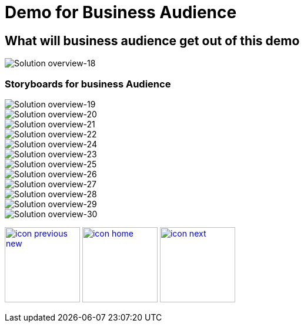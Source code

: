 :imagesdir: images
:icons: font
:source-highlighter: prettify

ifdef::env-github[]
:tip-caption: :bulb:
:note-caption: :information_source:
:important-caption: :heavy_exclamation_mark:
:caution-caption: :fire:
:warning-caption: :warning:
:imagesdir: images
:icons: font
:source-highlighter: prettify
endif::[]

= Demo for Business Audience

== What will business audience get out of this demo

image::Industry-4.0-demo-SA-training-18.jpg[Solution overview-18]


=== Storyboards for business Audience

image::Industry-4.0-demo-SA-training-19.jpg[Solution overview-19]

image::Industry-4.0-demo-SA-training-20.jpg[Solution overview-20]

image::Industry-4.0-demo-SA-training-21.jpg[Solution overview-21]

image::Industry-4.0-demo-SA-training-22.jpg[Solution overview-22]

image::Industry-4.0-demo-SA-training-24.jpg[Solution overview-24]

image::Industry-4.0-demo-SA-training-23.jpg[Solution overview-23]

image::Industry-4.0-demo-SA-training-25.jpg[Solution overview-25]

image::Industry-4.0-demo-SA-training-26.jpg[Solution overview-26]

image::Industry-4.0-demo-SA-training-27.jpg[Solution overview-27]

image::Industry-4.0-demo-SA-training-28.jpg[Solution overview-28]

image::Industry-4.0-demo-SA-training-29.jpg[Solution overview-29]

image::Industry-4.0-demo-SA-training-30.jpg[Solution overview-30]

[.text-center]
image:icons/icon-previous-new.png[align=left, width=128, link=index.html] image:icons/icon-home.png[align="center",width=128, link=demo_content.html] image:icons/icon-next.png[align="right"width=128, link=solution-overview.html]
